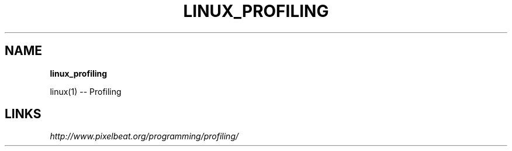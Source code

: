.\" generated with Ronn/v0.7.3
.\" http://github.com/rtomayko/ronn/tree/0.7.3
.
.TH "LINUX_PROFILING" "1" "May 2011" "" ""
.
.SH "NAME"
\fBlinux_profiling\fR
.
.P
linux(1) \-\- Profiling
.
.SH "LINKS"
\fIhttp://www\.pixelbeat\.org/programming/profiling/\fR
